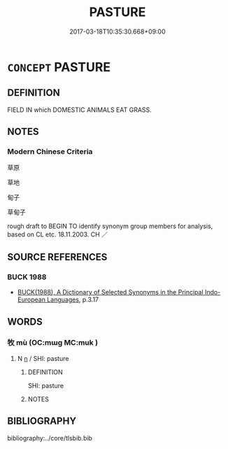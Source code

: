 # -*- mode: mandoku-tls-view -*-
#+TITLE: PASTURE
#+DATE: 2017-03-18T10:35:30.668+09:00        
#+STARTUP: content
* =CONCEPT= PASTURE
:PROPERTIES:
:CUSTOM_ID: uuid-92e08e9b-8127-4876-9a33-afcbf3e829a5
:SYNONYM+:  GRASSLANDS
:SYNONYM+:  GRAZING LAND
:SYNONYM+:  GRASSLAND
:SYNONYM+:  GRASS
:SYNONYM+:  PASTURELAND
:SYNONYM+:  PASTURAGE
:SYNONYM+:  BRIT. LEY
:SYNONYM+:  MEADOW
:SYNONYM+:  FIELD
:SYNONYM+:  LITERARY LEA
:SYNONYM+:  MEAD
:SYNONYM+:  GREENSWARD
:END:
** DEFINITION

FIELD IN which DOMESTIC ANIMALS EAT GRASS.

** NOTES

*** Modern Chinese Criteria
草原

草地

甸子

草甸子

rough draft to BEGIN TO identify synonym group members for analysis, based on CL etc. 18.11.2003. CH ／

** SOURCE REFERENCES
*** BUCK 1988
 - [[cite:BUCK-1988][BUCK(1988), A Dictionary of Selected Synonyms in the Principal Indo-European Languages]], p.3.17

** WORDS
   :PROPERTIES:
   :VISIBILITY: children
   :END:
*** 牧 mù (OC:mɯɡ MC:muk )
:PROPERTIES:
:CUSTOM_ID: uuid-4e92e49e-c02e-413e-a3c7-aebadbc0a5db
:Char+: 牧(93,4/8) 
:GY_IDS+: uuid-cb6cc2a3-80d8-4974-8547-311291242113
:PY+: mù     
:OC+: mɯɡ     
:MC+: muk     
:END: 
**** N [[tls:syn-func::#uuid-8717712d-14a4-4ae2-be7a-6e18e61d929b][n]] / SHI: pasture
:PROPERTIES:
:CUSTOM_ID: uuid-d2639645-c785-4dd6-9ff6-952b7def8991
:END:
****** DEFINITION

SHI: pasture

****** NOTES

** BIBLIOGRAPHY
bibliography:../core/tlsbib.bib
